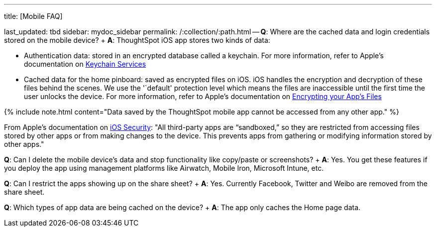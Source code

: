 '''

title: [Mobile FAQ]

last_updated: tbd sidebar: mydoc_sidebar permalink: /:collection/:path.html -- *Q*: Where are the cached data and login credentials stored on the mobile device?
+ *A*: ThoughtSpot iOS app stores two kinds of data:

* Authentication data: stored in an encrypted database called a keychain.
For more information, refer to Apple's documentation on https://developer.apple.com/documentation/security/keychain_services[Keychain Services]
* Cached data for the home pinboard: saved as encrypted files on iOS.
iOS handles the encryption and decryption of these files behind the scenes.
We use the '`default' protection level which means the files are inaccessible until the first time the user unlocks the device.
For more information, refer to Apple's documentation on https://developer.apple.com/documentation/uikit/protecting_the_user_s_privacy/encrypting_your_app_s_files[Encrypting your App's Files]

{% include note.html content="Data saved by the ThoughtSpot mobile app cannot be accessed from any other app." %}

From Apple's documentation on https://www.apple.com/business/site/docs/iOS_Security_Guide.pdf[iOS Security]:    "All third-party apps are "`sandboxed,`" so they are restricted from accessing files stored by other apps or from making changes to the device.
This prevents apps from gathering or modifying information stored by other apps."

*Q*: Can I delete the mobile device's data and stop functionality like copy/paste or screenshots?
+ *A*: Yes.
You get these features if you deploy the app using management platforms like Airwatch, Mobile Iron, Microsoft Intune, etc.

*Q*: Can I restrict the apps showing up on the share sheet?
+ *A*: Yes.
Currently Facebook, Twitter and Weibo are removed from the share sheet.

*Q*: Which types of app data are being cached on the device?
+ *A*: The app only caches the Home page data.

